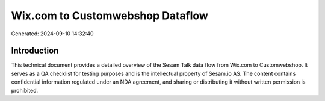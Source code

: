 =================================
Wix.com to Customwebshop Dataflow
=================================

Generated: 2024-09-10 14:32:40

Introduction
------------

This technical document provides a detailed overview of the Sesam Talk data flow from Wix.com to Customwebshop. It serves as a QA checklist for testing purposes and is the intellectual property of Sesam.io AS. The content contains confidential information regulated under an NDA agreement, and sharing or distributing it without written permission is prohibited.
